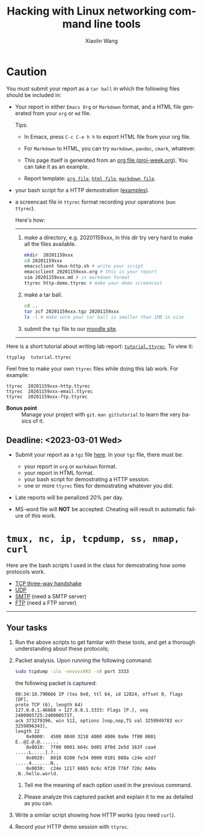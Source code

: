 #+TITLE: Hacking with Linux networking command line tools
#+AUTHOR: Xiaolin Wang
#+EMAIL: wx672ster+net@gmail.com
#+OPTIONS: ':nil *:t -:t ::t <:t H:3 \n:nil ^:t arch:headline author:t c:nil
#+OPTIONS: creator:nil d:(not "LOGBOOK") date:t e:t email:nil f:t inline:t num:t
#+OPTIONS: p:nil pri:nil stat:t tags:t tasks:t tex:t timestamp:t toc:t todo:t |:t
#+DESCRIPTION: Network lab tutorial week
#+EXCLUDE_TAGS: noexport
#+KEYWORDS: ssh, tmux, http, ftp, smtp, iptables, network, networking
#+LANGUAGE: en
#+SELECT_TAGS: export
#+LATEX_CLASS: article
#+LATEX_HEADER: \usepackage{wx672minted}
#+LATEX_HEADER: \pagestyle{plain}

* Caution
You must submit your report as a =tar ball= in which the following files
should be included in:

- Your report in either =Emacs Org= or =Markdown= format, and a HTML file
  generated from your =org= or =md= file.
       
  Tips: 
  + In Emacs, press =C-c C-e h h= to export HTML file from your org file.

  + For =Markdown= to HTML, you can try =markdown=, =pandoc=, =cmark=, whatever.

  + This page itself is generated from an [[file:proj-week.org][org file (proj-week.org)]]. You can take it
    as an example.

  + Report template: [[file:20221159xxx.org][=org file=]], [[file:20221159xxx.html][=html file=]], [[file:20221159xxx.md][=markdown file=]].

- your bash script for a HTTP demostration ([[https://cs6.swfu.edu.cn/~wx672/lecture_notes/network_basics/scripts/][examples]]).

- a screencast file in =ttyrec= format recording your operations (=man ttyrec=).

  Here's how:
  ------
  1. make a directory, e.g. 20201159xxx, in this dir try very hard to make all
     the files available.

     #+begin_src sh
       mkdir  20201159xxx
       cd 20201159xxx
       emacsclient tmux-http.sh # write your script
       emacsclient 20201159xxx.org # this is your report
       vim 20201159xxx.md # in markdown format
       ttyrec http-demo.ttyrec # make your demo screencast
     #+end_src

  2. make a tar ball.
     #+begin_src sh
       cd ..                                                      
       tar zcf 20201159xxx.tgz 20201159xxx                        
       ls -l # make sure your tar ball is smaller than 1MB in size
     #+end_src

  3. submit the =tgz= file to our [[https://cs6.swfu.edu.cn/moodle/mod/assign/view.php?id=695&action=editsubmission][moodle site]]. 
  ------

Here is a short tutorial about writing lab report: [[file:tutorial.ttyrec][=tutorial.ttyrec=]]. To view it:

#+begin_src sh
  ttyplay  tutorial.ttyrec
#+end_src

Feel free to make your own =ttyrec= files while doing this lab work. For example:

#+begin_example
  ttyrec  20201159xxx-http.ttyrec
  ttyrec  20201159xxx-email.ttyrec
  ttyrec  20201159xxx-ftp.ttyrec
#+end_example

- *Bonus point* :: Manage your project with =git=. =man gittutorial= to
  learn the very basics of it.

** Deadline: <2023-03-01 Wed>

- Submit your report as a =tgz= file [[https://cs6.swfu.edu.cn/moodle/mod/assign/view.php?id=695&action=editsubmission][here]]. In your =tgz= file, there
  must be:
      
  + your report in =org= or =markdown= format.
  + your report in HTML format.
  + your bash script for demostrating a HTTP session.
  + one or more =ttyrec= files for demostrating whatever you did.

- Late reports will be penalized 20% per day.

- MS-word file will *NOT* be accepted. Cheating will result in automatic failure of this
     work.

* =tmux, nc, ip, tcpdump, ss, nmap, curl=

Here are the bash scripts I used in the class for demostrating how some protocols work.

- [[https://cs6.swfu.edu.cn/~wx672/lecture_notes/network_basics/scripts/tmux-demo-3way.handshake.sh][TCP three-way handshake]]
- [[https://cs6.swfu.edu.cn/~wx672/lecture_notes/network_basics/scripts/tmux-demo-udp.sh][UDP]]
- [[https://cs6.swfu.edu.cn/~wx672/lecture_notes/network_basics/scripts/tmux-demo-smtp.sh][SMTP]] (need a SMTP server)
- [[https://cs6.swfu.edu.cn/~wx672/lecture_notes/network_basics/scripts/tmux-demo-ftp.sh][FTP]] (need a FTP server)

----------------------------

** Your tasks

1. Run the above scripts to get familar with these tools, and get a thorough understanding about these protocols;

2. Packet analysis. Upon running the following command:
     
   #+begin_src sh
     sudo tcpdump -ilo -nnvvvxXKS -s0 port 3333
   #+end_src

   the following packet is captured:

   #+begin_example
     08:34:10.790666 IP (tos 0x0, ttl 64, id 12824, offset 0, flags [DF],
     proto TCP (6), length 64)
     127.0.0.1.46668 > 127.0.0.1.3333: Flags [P.], seq 2400005725:2400005737,
     ack 373279396, win 512, options [nop,nop,TS val 3259949783 ecr 3259896343],
     length 12
         0x0000:  4500 0040 3218 4000 4006 0a9e 7f00 0001  E..@2.@.@.......
         0x0010:  7f00 0001 b64c 0d05 8f0d 2e5d 163f caa4  .....L.....].?..
         0x0020:  8018 0200 fe34 0000 0101 080a c24e e2d7  .....4.......N..
         0x0030:  c24e 1217 6865 6c6c 6f20 776f 726c 640a  .N..hello.world.
   #+end_example

   1. Tell me the meaning of each option used in the previous command.

   2. Please analyze this captured packet and explain it to me as detailed as you can.     

3. Write a similar script showing how HTTP works (you need =curl=).

4. Record your HTTP demo session with =ttyrec=.
     
* SSH (25 pts)                                                     :noexport:
** Installation (5 pts)
In our Debian system, =openssh-server= and =openssh-client= are installed by
default. And the =ssh server= should have been running. You can check it by

: nmap localhost

The output of the above command should contain the following line:

: 22/tcp    open    ssh

And you should be able to connect to your local =ssh server= by

: ssh username@localhost

*NOTE:* You should change =username= to your real user name (should be =stud= in the
lab).

If you cannot find the =ssh server= nor can you find the =ssh= command, you should
check whether the =openssh-server= and =openssh=client= are installed by

: aptitude search '~i openssh'

If you cannot see any outputs, that means you haven't got the necessary packages
install. So you have to install them by

: sudo apt install openssh-client openssh-server

** Basic usage (5 pts)

: ssh user@server

You've tried connecting your own =ssh server= in previous section. Now you can try
=ssh= into your neighbor's system.

And you can also try

: ssh user@server [command]

Where =command= could be any valid =shell command=, for example:

#+begin_example
ssh user@server ls -l
ssh user@server df
ssh user@server w
ssh user@server free
#+end_example

** SSH without password (5 pts)                                   :noexport:
If you want to login to =cs6.swfu.edu.cn= without being asked for password
every time, you can do the following:
   1. Generate a new keypair
      : ssk-keygen -t rsa
   2. Copy the keyfile to remote machine (=cs6.swfu.edu.cn=).
      : ssh-copy-id username@cs6.swfu.edu.cn
   3. Login to =cs6= without password prompt
      : ssh username@cs6.swfu.edu.cn
   4. *CAUTION!* If you are doing the above steps on a lab PC, now you *must* remove the =key
      file=, otherwise everybody using this PC can login to your =cs6 account= without a
      password!
      : rm -rf ~/.ssh
      This password-less setup should only be used within your own private computer,
      e.g. your laptop. *DO NOT USE IT AT ANY PUBLIC COMPUTER!!!*
** Port forwarding (5 pts)                                        :noexport:
*** Reverse port forwarding

#+LATEX: \verbatimfont{\tiny\dejavu}
#+BEGIN_EXAMPLE
                                                             Firewall
                                                           (Home router)
                                                                 ▒           ┌──────┐
 ┌─────┐  (2)  ┌─────────┐      (1)                              ▒           │      │
 │ You ── ssh ───> cs6   ╘════< ssh -R 3333:localhost:22 cs6.swfu.edu.cn <═══╛      │
 └─────┘       │    │      (3)                                                 Home │
               │    │ ┌────────────────> ssh -p 3333 localhost ─────────────>   PC  │
               │    v │                                                             │
               │   3333  ╒═══════════════════<<<═════════════════════════════╕      │
               └─────────┘                                       ▒           │      │
                                                                 ▒           └──────┘
#+END_EXAMPLE

As long as you can login to =cs6=, this setup enables you to access your home PC from
anywhere!

1. At your home PC, do
   : ssh -R 3333:localhost:22 cs6user@cs6.swfu.edu.cn
   This will open up a /reverse ssh tunnel/ to =cs6.swfu.edu.cn=.
2. At =cs6=, do
   : ssh -p 3333 homeuser@localhost
   Now, a connection is made from =cs6:22= to =your-home-pc:3333=.
3. *Your task:* use =ssf= at both local and remote side to figure out the TCP
   connections in this setup.

*** Local port forwarding

#+LATEX: \verbatimfont{\small\dejavu}
#+BEGIN_EXAMPLE
┌─────────┐
│         │    (1)                         ┌─────┐
│   You   ╘═> ssh cs6 -L 3333:163.com:80 >═╛     │   ┌─────────┐
│    │                                           │   │         │
│ (2)│ ┌────> curl -v http://localhost:3333 ─────────> 163.com │
│    v │                                         │   │         │
│   3333  ╒═════════════>>>════════════════╕ cs6 │   └─────────┘
│         │                                └─────┘
└─────────┘
#+END_EXAMPLE

1. At your PC (usually restricted), do
   : ssh user@cs6.swfu.edu.cn -L 3333:163.com:80
   Local machine listens on port 3333, and forward traffic to =cs6= on port 80.  That
   means you can open a web browser, and visit [[http://localhost:3333][=http://localhost:3333=]]. You should see
   the same page as [[http://163.com][=http://163.com=]]
2. *Your task:* use =ss= at both local and remote side to figure out the TCP
   connections in this setup.

*** References
    - [[https://www.grid5000.fr/mediawiki/index.php/SSH#Tips][SSH Tips]]
    - [[http://matt.might.net/articles/ssh-hacks/][SSH: More than secure shell]]
    - [[https://serversforhackers.com/ssh-tricks][SSH Tricks]]
    - [[http://www.aptivate.org/en/blog/2010/03/10/ssh-port-forwarding/][SSH Port Forwarding]]
    - [[http://www.onlamp.com/pub/a/onlamp/excerpt/ssh_11/index3.html][SSH, The Secure Shell: The Definitive Guide --- SSH Port Forwarding]]

** Pair working with SSH+Tmux (15 pts)

Suppose Alice and Bob are both sitting in our Linux lab. And they're working on a
cooperative project. Sometimes they have to edit a file, let's say =helloworld.c=
together. How? Very easy...

Assuming Alice and Bob use the same username (e.g. =stud=) to work together,
1. Bob opens a terminal. At the command prompt, he types:
   : tmux new -s pair
2. Alice logins to Bob's machine via SSH:
   : ssh stud@bob.ip.address
   : tmux a -t pair
3. Now, they're sharing the same tmux session, and can co-edit their =helloworld.c= in
   it.
*** Case 2                                                       :noexport:
    If Alice and Bob use different username, for example, they both have accounts in =cs6=
    server, and want to do co-working there, they can use a shared socket to achieve this.
    1. Bob logins to =cs6=, and starts a tmux session with a shared socket.
       : ssh bob@cs6.swfu.edu.cn
       : tmux -S /tmp/bob new -s bob
       : chmod 777 /tmp/bob
    2. Alice ssh into =cs6=, and attach to Bob's tmux session
       : ssh alice@cs6.swfu.edu.cn
       : tmux -S /tmp/bob a -t bob

*** More
- =man ssh=
- =man tmux=
- [[http://www.zeespencer.com/building-a-remote-pairing-setup/][Build a Command Line Remote Pairing Setup]]
- [[http://blog.stevenhaddox.com/2012/04/11/remote-pairing-with-ssh-tmux-vim][Remote Pairing With SSH, Tmux, and Vim]]
- [[http://collectiveidea.com/blog/archives/2014/02/18/a-simple-pair-programming-setup-with-ssh-and-tmux/][A Simple Pair Programming Setup with SSH and Tmux]]
- [[http://evan.tiggerpalace.com/articles/2011/10/17/some-people-call-me-the-remote-pairing-guy-/][Some people call me "the remote pairing guy"...]]
- Googling =ssh tmux pair working=

Now, you are sitting in the lab. Please feel free to work with each other to get the following
tasks done.

* HTTP (15 pts)                                                    :noexport:
** Install Apache2

: sudo apt install apache2

** Play with it
- Your tasks :: Create your own website
  - How do I know my web server is running? (=nmap=, =systemctl status apache2=)
  - How to configure it? (=/usr/share/doc/apache2/=, =/etc/apache2/=)
  - Is my apache2 working well? (=/var/log/apache2/=)
  - Where is my homepage? (=/var/www/=)
  - How to write a homepage? (=/var/www/index.html=)
  - How to give every user a homepage? (=~/public_html/index.html=)

* Email (15 pts)                                                   :noexport:
** SMTP (8 pts)
*** Install Exim4

: sudo apt install exim4

*** Play with it
- Your tasks ::
  - How do I know my SMTP server is running? (=nmap=, =systemctl status exim4=)
  - How to configure it? (=/usr/share/doc/exim4/=, =/etc/exim4/=,
   	=sudo dpkg-reconfigure exim4-config=)
  - Is my exim4 working well? (=/var/log/exim4/=)
  - How to send/receive emails? (=mail=, =mutt=, =nc server 25=)

** POP3/IMAP4 (7 pts)
*** Install Dovecot roundcube

: sudo apt install dovecot-imapd dovecot-pop3d roundcube

*** Play with it
- Your tasks ::
  - How do I know my POP3/IMAP4 server is running? (=nmap=, =systemctl status dovecot=)
  - How to configure it? (=/usr/share/doc/dovecot*/=, =/etc/dovecot/=,
    =/usr/share/doc/roundcube-core=, =/etc/roundcube=)
  - Is my dovecot working well? (=/var/log/mail.*/=)
  - How to send/receive emails? (=/usr/share/doc/roundcube-core/=)

* FTP (15 pts)                                                     :noexport:
** Install vsftpd lftp

: sudo aptitude install vsftpd lftp

** Play with it
- Your tasks ::
  - How do I know my FTP server is running? (=nmap=, =systemctl status vsftpd=)
  - How to configure it? (=/usr/share/doc/vsftpd/=, =/etc/vsftpd.conf=)
  - Is my vsftpd working well? (=/var/log/vsftpd.log=)
  - How to transfer files? (=lftp=)

* IPTables (30 pts)                                                :noexport:
** Writing a simple rule set

If you try the following commands:

#+BEGIN_EXAMPLE
sudo iptables -P INPUT ACCEPT
sudo iptables -F
sudo iptables -A INPUT -i lo -j ACCEPT
sudo iptables -A INPUT -m state --state ESTABLISHED,RELATED -j ACCEPT
sudo iptables -A INPUT -p tcp --dport 22 -j ACCEPT
sudo iptables -P INPUT DROP
sudo iptables -P FORWARD DROP
sudo iptables -P OUTPUT ACCEPT
sudo iptables -L -v
#+END_EXAMPLE

You will get the following output:
#+BEGIN_EXAMPLE
Chain INPUT (policy DROP 0 packets, 0 bytes)
pkts bytes target   prot opt in   out  source     destination
 0     0   ACCEPT   all  --  lo   any  anywhere   anywhere
 0     0   ACCEPT   all  --  any  any  anywhere   anywhere   state RELATED,ESTABLISHED
 0     0   ACCEPT   tcp  --  any  any  anywhere   anywhere   tcp dpt:ssh
Chain FORWARD (policy DROP 0 packets, 0 bytes)
pkts bytes target     prot opt in     out     source   destination
Chain OUTPUT (policy ACCEPT 0 packets, 0 bytes)
pkts bytes target     prot opt in     out     source   destination
#+END_EXAMPLE

Read the following short tutorial to know why:
- [[http://wiki.centos.org/HowTos/Network/IPTables#head-724ed81dbcd2b82b5fd3f648142796f3ce60c730][Writing a simple rule set]]

** Your tasks
1. How to block all connections from your next desk?
2. How to block only SSH connections from your next desk?
3. How to block all other than SSH connections from your next desk?

** References
- [[https://help.ubuntu.com/community/IptablesHowTo][Iptables Howto]]
- [[http://www.howtogeek.com/177621/the-beginners-guide-to-iptables-the-linux-firewall/][The Beginner’s Guide to iptables, the Linux Firewall]]
- google [[https://www.google.com/#q%3Diptables%20tutorial&oq%3Diptables%20&aqs%3Dchrome.2.69i57j0l5.9165j0j7&sourceid%3Dchrome&es_sm%3D93&ie%3DUTF-8&qscrl%3D1][=iptables tutorial=]]

